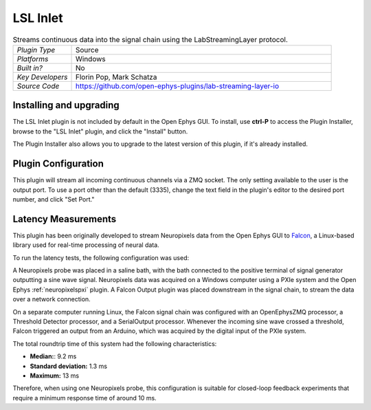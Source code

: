 .. _lslinlet:
.. role:: raw-html-m2r(raw)
   :format: html

#####################
LSL Inlet
#####################

.. image:: ../../_static/images/plugins/lslinlet/lslinlet-01.png
  :alt: Annotated LSL Inlet editor

.. csv-table:: Streams continuous data into the signal chain using the LabStreamingLayer protocol.
   :widths: 18, 80

   "*Plugin Type*", "Source"
   "*Platforms*", "Windows"
   "*Built in?*", "No"
   "*Key Developers*", "Florin Pop, Mark Schatza"
   "*Source Code*", "https://github.com/open-ephys-plugins/lab-streaming-layer-io"


Installing and upgrading
###########################

The LSL Inlet plugin is not included by default in the Open Ephys GUI. To install, use **ctrl-P** to access the Plugin Installer, browse to the "LSL Inlet" plugin, and click the "Install" button.

The Plugin Installer also allows you to upgrade to the latest version of this plugin, if it's already installed.

Plugin Configuration
######################

This plugin will stream all incoming continuous channels via a ZMQ socket. The only setting available to the user is the output port. To use a port other than the default (3335), change the text field in the plugin's editor to the desired port number, and click "Set Port."

Latency Measurements
######################

This plugin has been originally developed to stream Neuropixels data from the Open Ephys GUI to `Falcon <https://falcon-core.readthedocs.io/en/latest/>`__, a Linux-based library used for real-time processing of neural data.

To run the latency tests, the following configuration was used:

.. image:: ../../_static/images/plugins/falconoutput/falcon_use_case.png
  :alt: Hardware + software configuration for latency measurmements

A Neuropixels probe was placed in a saline bath, with the bath connected to the positive terminal of signal generator outputting a sine wave signal. Neuropixels data was acquired on a Windows computer using a PXIe system and the Open Ephys :ref:`neuropixelspxi` plugin. A Falcon Output plugin was placed downstream in the signal chain, to stream the data over a network connection.

On a separate computer running Linux, the Falcon signal chain was configured with an OpenEphysZMQ processor, a Threshold Detector processor, and a SerialOutput processor. Whenever the incoming sine wave crossed a threshold, Falcon triggered an output from an Arduino, which was acquired by the digital input of the PXIe system.

The total roundtrip time of this system had the following characteristics:

* **Median:**: 9.2 ms
* **Standard deviation:** 1.3 ms
* **Maximum:** 13 ms

Therefore, when using one Neuropixels probe, this configuration is suitable for closed-loop feedback experiments that require a minimum response time of around 10 ms.

